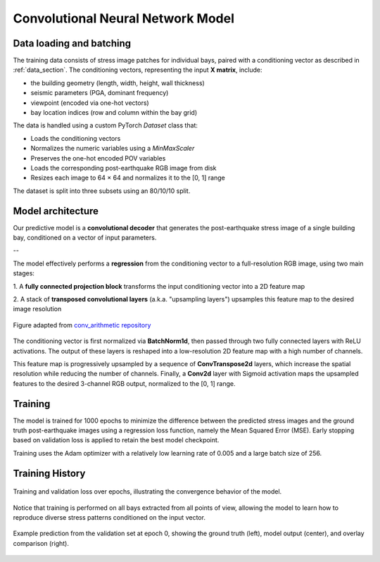 .. _model_section:

Convolutional Neural Network Model
==================================

Data loading and batching
-------------------------

The training data consists of stress image patches for individual bays, paired
with a conditioning vector as described in :ref:`data_section`.
The conditioning vectors, representing the input **X matrix**, include:

- the building geometry (length, width, height, wall thickness)
- seismic parameters (PGA, dominant frequency)
- viewpoint (encoded via one-hot vectors)
- bay location indices (row and column within the bay grid)

The data is handled using a custom PyTorch `Dataset` class that:

- Loads the conditioning vectors
- Normalizes the numeric variables using a `MinMaxScaler`
- Preserves the one-hot encoded POV variables
- Loads the corresponding post-earthquake RGB image from disk
- Resizes each image to 64 × 64 and normalizes it to the [0, 1] range

The dataset is split into three subsets using an 80/10/10 split.

Model architecture
------------------

Our predictive model is a **convolutional decoder** that generates the
post-earthquake stress image of a single building bay, conditioned on a vector
of input parameters.

.. image:: _static/model/graph_decoder.png
   :width: 100%
   :align: center
   :alt: Model architecture

   Model architecture. Diagram created with `VisualTorch <https://github.com/willyfh/visualtorch>`_.

--

The model effectively performs a **regression** from the conditioning vector
to a full-resolution RGB image, using two main stages:

1. A **fully connected projection block** transforms the input conditioning vector
into a 2D feature map

2. A stack of **transposed convolutional layers** (a.k.a. "upsampling layers")
upsamples this feature map to the desired image resolution

.. figure:: _static/model/padding_strides_transposed.gif
   :width: 240px
   :align: center
   :alt: Illustration of ConvTranspose2d upsampling with padding and strides

   Figure adapted from `conv_arithmetic repository <https://github.com/vdumoulin/conv_arithmetic/blob/master/gif/padding_strides_transposed.gif>`_

The conditioning vector is first normalized via **BatchNorm1d**, then passed
through two fully connected layers with ReLU activations.
The output of these layers is reshaped into a low-resolution 2D feature map
with a high number of channels.

This feature map is progressively upsampled by a sequence of **ConvTranspose2d**
layers, which increase the spatial resolution while reducing the number of channels.
Finally, a **Conv2d** layer with Sigmoid activation maps the upsampled features
to the desired 3-channel RGB output, normalized to the [0, 1] range.

Training
--------

The model is trained for 1000 epochs to minimize the difference between the
predicted stress images and the ground truth post-earthquake images using a
regression loss function, namely the Mean Squared Error (MSE).
Early stopping based on validation loss is applied to retain the best model checkpoint.

Training uses the Adam optimizer with a relatively low learning rate of 0.005
and a large batch size of 256.

Training History
----------------

.. figure:: _static/model/history.png
   :width: 80%
   :align: center
   :alt: Training and validation loss over epochs

   Training and validation loss over epochs, illustrating the convergence
   behavior of the model.

Notice that training is performed on all bays extracted from all points of view,
allowing the model to learn how to reproduce diverse stress patterns conditioned
on the input vector.

.. figure:: _static/model/early_prediction.png
   :width: 80%
   :align: center
   :alt: Early epoch prediction on validation set

   Example prediction from the validation set at epoch 0, showing the ground
   truth (left), model output (center), and overlay comparison (right).
